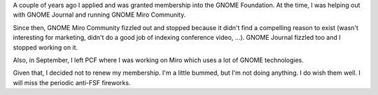 .. title: Letting it run out
.. slug: letting_it_run_out
.. date: 2012-05-10 14:05:28
.. tags: gnome, life, dev

A couple of years ago I applied and was granted membership into the
GNOME Foundation. At the time, I was helping out with GNOME Journal
and running GNOME Miro Community.

Since then, GNOME Miro Community fizzled out and stopped because it didn't
find a compelling reason to exist (wasn't interesting for marketing, didn't
do a good job of indexing conference video, ...). GNOME Journal fizzled
too and I stopped working on it.

Also, in September, I left PCF where I was working on Miro which uses a lot
of GNOME technologies.

Given that, I decided not to renew my membership. I'm a little bummed, but
I'm not doing anything. I do wish them well. I will miss the periodic
anti-FSF fireworks.
